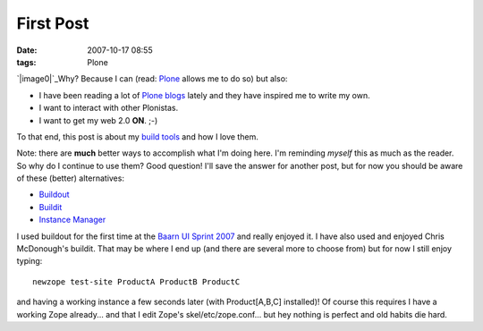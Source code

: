 First Post
##########
:date: 2007-10-17 08:55
:tags: Plone

.. raw:: html

   <div class="plain">

.. raw:: html

   </p>

`|image0|`_\ Why? Because I can (read: `Plone`_ allows me to do so) but
also:

-  I have been reading a lot of `Plone blogs`_ lately and they have
   inspired me to write my own.
-  I want to interact with other Plonistas.
-  I want to get my web 2.0 **ON**. ;-)

To that end, this post is about my `build tools`_ and how I love them.

.. raw:: html

   </p>

Note: there are **much** better ways to accomplish what I'm doing here.
I'm reminding *myself* this as much as the reader. So why do I continue
to use them? Good question! I'll save the answer for another post, but
for now you should be aware of these (better) alternatives:

-  `Buildout`_

-  `Buildit`_

-  `Instance Manager`_

I used buildout for the first time at the `Baarn UI Sprint 2007`_ and
really enjoyed it. I have also used and enjoyed Chris McDonough's
buildit. That may be where I end up (and there are several more to
choose from) but for now I still enjoy typing:

::

    newzope test-site ProductA ProductB ProductC

and having a working instance a few seconds later (with Product[A,B,C]
installed)! Of course this requires I have a working Zope already... and
that I edit Zope's skel/etc/zope.conf... but hey nothing is perfect and
old habits die hard.

.. raw:: html

   </p>

.. raw:: html

   <p>

.. raw:: html

   </div>

.. raw:: html

   </p>

.. _|image1|: http://aclark4life.files.wordpress.com/2007/10/look-at-me.jpg
.. _Plone: http://plone.org/
.. _Plone blogs: http://planet.plone.org/
.. _build tools: http://svn.plone.org/svn/collective/newzope
.. _Buildout: http://dev.plone.org/plone/browser/ploneout/trunk/README.txt
.. _Buildit: http://agendaless.com/Members/chrism/software/buildit
.. _Instance Manager: http://plone.org/products/instancemanager
.. _Baarn UI Sprint 2007: http://plone.org/events/sprints/baarn-ui-sprint-2007/

.. |image0| image:: http://aclark4life.files.wordpress.com/2007/10/look-at-me.jpg
.. |image1| image:: http://aclark4life.files.wordpress.com/2007/10/look-at-me.jpg
